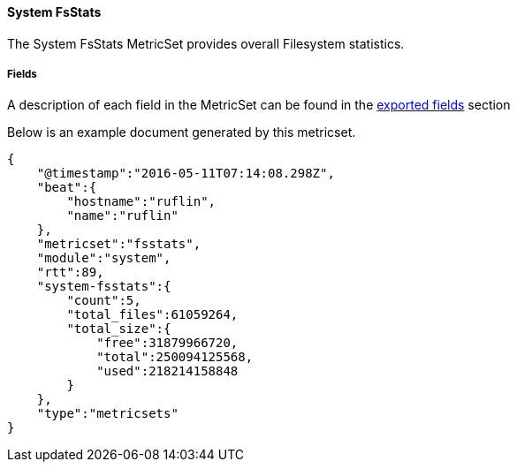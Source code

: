////
This file is generated! See scripts/docs_collector.py
////

[[metricbeat-metricset-system-fsstats]]
==== System FsStats

The System FsStats MetricSet provides overall Filesystem statistics.


===== Fields

A description of each field in the MetricSet can be found in the
<<exported-fields-system-fsstats,exported fields>> section

Below is an example document generated by this metricset.

[source,json]
----
{
    "@timestamp":"2016-05-11T07:14:08.298Z",
    "beat":{
        "hostname":"ruflin",
        "name":"ruflin"
    },
    "metricset":"fsstats",
    "module":"system",
    "rtt":89,
    "system-fsstats":{
        "count":5,
        "total_files":61059264,
        "total_size":{
            "free":31879966720,
            "total":250094125568,
            "used":218214158848
        }
    },
    "type":"metricsets"
}
----
